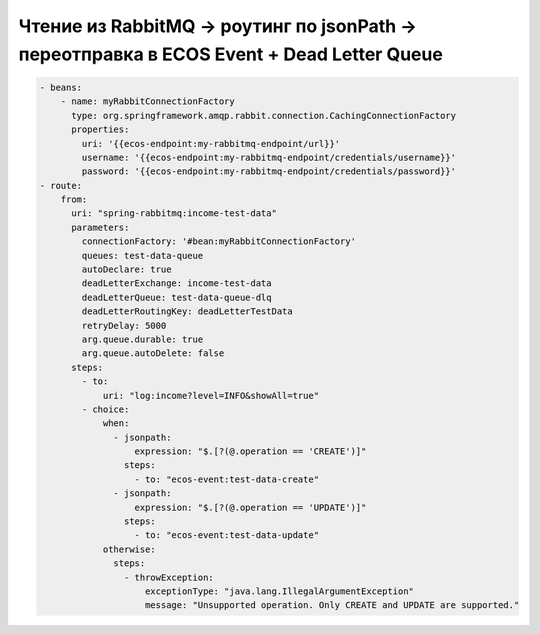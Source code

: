 Чтение из RabbitMQ -> роутинг по jsonPath -> переотправка в ECOS Event + Dead Letter Queue
=============================================================================================

.. code-block:: yaml

   - beans:
       - name: myRabbitConnectionFactory
         type: org.springframework.amqp.rabbit.connection.CachingConnectionFactory
         properties:
           uri: '{{ecos-endpoint:my-rabbitmq-endpoint/url}}'
           username: '{{ecos-endpoint:my-rabbitmq-endpoint/credentials/username}}'
           password: '{{ecos-endpoint:my-rabbitmq-endpoint/credentials/password}}'
   - route:
       from:
         uri: "spring-rabbitmq:income-test-data"
         parameters:
           connectionFactory: '#bean:myRabbitConnectionFactory'
           queues: test-data-queue
           autoDeclare: true
           deadLetterExchange: income-test-data
           deadLetterQueue: test-data-queue-dlq
           deadLetterRoutingKey: deadLetterTestData
           retryDelay: 5000
           arg.queue.durable: true
           arg.queue.autoDelete: false
         steps:
           - to:
               uri: "log:income?level=INFO&showAll=true"
           - choice:
               when:
                 - jsonpath:
                     expression: "$.[?(@.operation == 'CREATE')]"
                   steps:
                     - to: "ecos-event:test-data-create"
                 - jsonpath:
                     expression: "$.[?(@.operation == 'UPDATE')]"
                   steps:
                     - to: "ecos-event:test-data-update"
               otherwise:
                 steps:
                   - throwException:
                       exceptionType: "java.lang.IllegalArgumentException"
                       message: "Unsupported operation. Only CREATE and UPDATE are supported."
